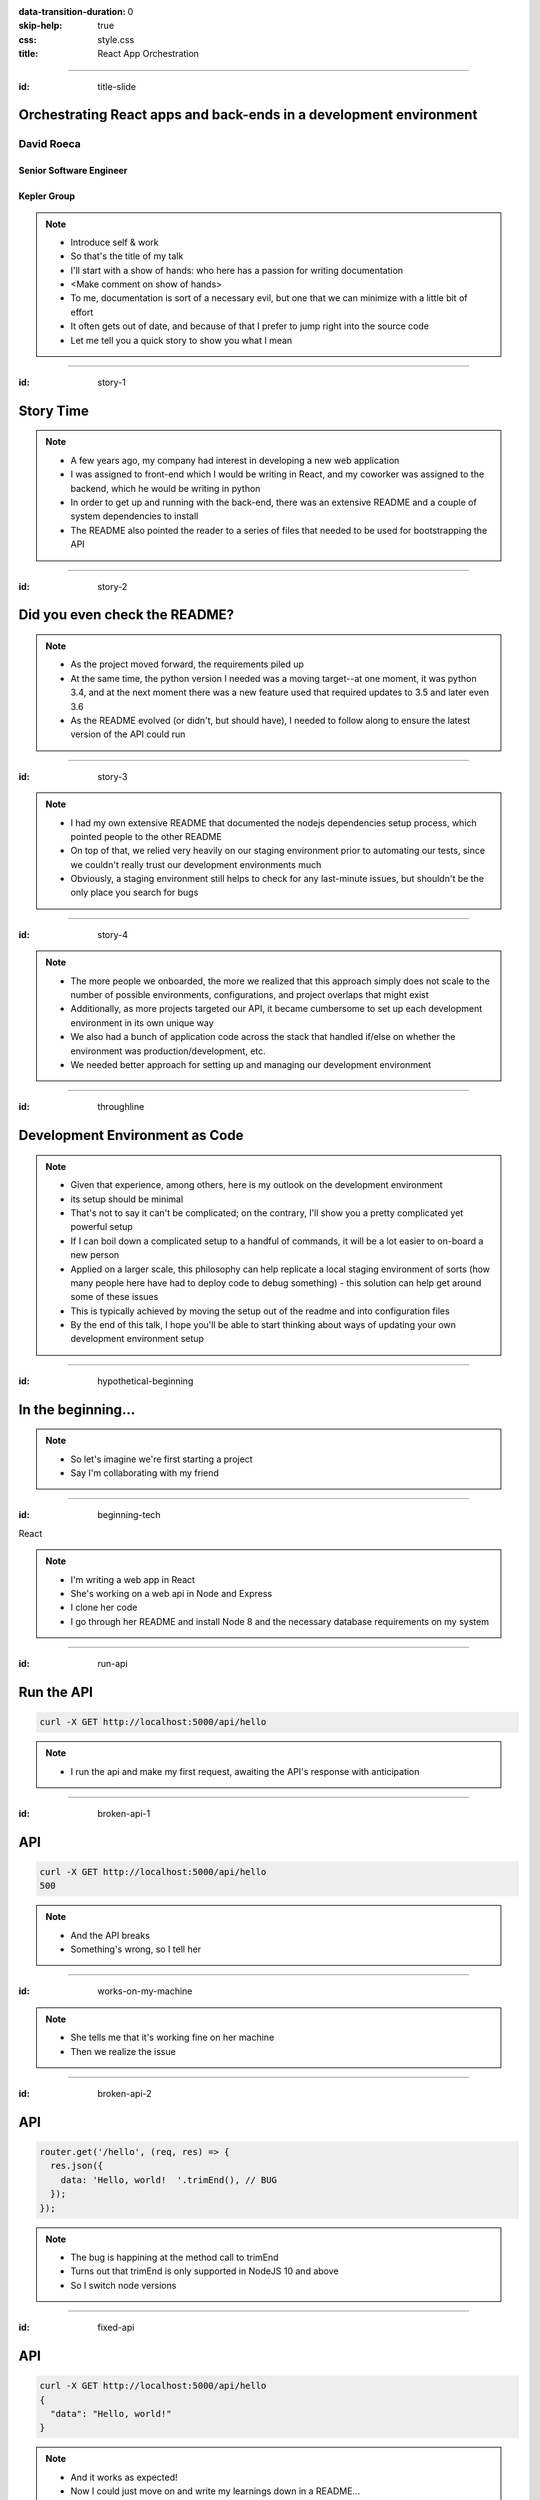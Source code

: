 :data-transition-duration: 0
:skip-help: true
:css: style.css
:title: React App Orchestration

.. role:: strike
    :class: strike

----

:id: title-slide

Orchestrating React apps and back-ends in a development environment
===================================================================

David Roeca
-----------

Senior Software Engineer
~~~~~~~~~~~~~~~~~~~~~~~~

Kepler Group
~~~~~~~~~~~~

.. note::
    * Introduce self & work
    * So that's the title of my talk
    * I'll start with a show of hands: who here has a passion for writing
      documentation
    * <Make comment on show of hands>
    * To me, documentation is sort of a necessary evil, but one that we can
      minimize with a little bit of effort
    * It often gets out of date, and because of that I prefer to jump right
      into the source code
    * Let me tell you a quick story to show you what I mean

----

:id: story-1

Story Time
==========

.. note::
    * A few years ago, my company had interest in developing a new web
      application
    * I was assigned to front-end which I would be writing in React, and my
      coworker was assigned to the backend, which he would be writing in python
    * In order to get up and running with the back-end, there was an extensive
      README and a couple of system dependencies to install
    * The README also pointed the reader to a series of files that needed to be
      used for bootstrapping the API

----

:id: story-2

Did you even check the README?
==============================

|zoolander_read|


.. note::
    * As the project moved forward, the requirements piled up
    * At the same time, the python version I needed was a moving target--at one
      moment, it was python 3.4, and at the next moment there was a new feature
      used that required updates to 3.5 and later even 3.6
    * As the README evolved (or didn't, but should have), I needed to follow
      along to ensure the latest version of the API could run

----

:id: story-3

|programmer_two_states|

.. note::
    * I had my own extensive README that documented the nodejs dependencies
      setup process, which pointed people to the other README
    * On top of that, we relied very heavily on our staging environment prior
      to automating our tests, since we couldn't really trust our development
      environments much
    * Obviously, a staging environment still helps to check for any last-minute
      issues, but shouldn't be the only place you search for bugs


----

:id: story-4

|no_idea|

.. note::
    * The more people we onboarded, the more we realized that this approach
      simply does not scale to the number of possible environments,
      configurations, and project overlaps that might exist
    * Additionally, as more projects targeted our API, it became cumbersome to
      set up each development environment in its own unique way
    * We also had a bunch of application code across the stack that handled
      if/else on whether the environment was production/development, etc.
    * We needed better approach for setting up and managing our development
      environment

----

:id: throughline

Development Environment as Code
===============================

.. note::
    * Given that experience, among others, here is my outlook on the
      development environment
    * its setup should be minimal
    * That's not to say it can't be complicated; on the contrary, I'll show you
      a pretty complicated yet powerful setup
    * If I can boil down a complicated setup to a handful of commands, it will
      be a lot easier to on-board a new person
    * Applied on a larger scale, this philosophy can help replicate a local
      staging environment of sorts (how many people here have had to deploy
      code to debug something) - this solution can help get around some of
      these issues
    * This is typically achieved by moving the setup out of the readme and into
      configuration files
    * By the end of this talk, I hope you'll be able to start thinking
      about ways of updating your own development environment setup


----

:id: hypothetical-beginning

In the beginning...
===================

.. note::
    * So let's imagine we're first starting a project
    * Say I'm collaborating with my friend

----

:id: beginning-tech

React

|react_logo|


|express_logo|

.. note::
    * I'm writing a web app in React
    * She's working on a web api in Node and Express
    * I clone her code
    * I go through her README and install Node 8 and the necessary database
      requirements on my system

----

:id: run-api

Run the API
===========

.. code:: bash

    curl -X GET http://localhost:5000/api/hello

.. note::
    * I run the api and make my first request, awaiting the API's response
      with anticipation

----

:id: broken-api-1

API
===
.. code:: bash

    curl -X GET http://localhost:5000/api/hello
    500

.. note::
    * And the API breaks
    * Something's wrong, so I tell her

----

:id: works-on-my-machine

|works_on_my_machine|

.. note::
    * She tells me that it's working fine on her machine
    * Then we realize the issue

----

:id: broken-api-2

API
===

.. code:: javascript

    router.get('/hello', (req, res) => {
      res.json({
        data: 'Hello, world!  '.trimEnd(), // BUG
      });
    });

.. note::
    * The bug is happining at the method call to trimEnd
    * Turns out that trimEnd is only supported in NodeJS 10 and above
    * So I switch node versions

----

:id: fixed-api

API
===

.. code:: bash

    curl -X GET http://localhost:5000/api/hello
    {
      "data": "Hello, world!"
    }

.. note::
    * And it works as expected!
    * Now I could just move on and write my learnings down in a README...

----

:id: readme-workflow

README Workflow
===============

|readme_workflow|

.. note::
    * So let's see what all of us will be interacting with the README
    * Looks like a lot of manual steps!
    * There's a better way of doing things that I'll show you, but let's
      ground the discussion with a mention of package.json

----

:id: npm-install-bad-1

NPM Install
===========

.. code:: bash

    npm install <package-name>

.. note::
    * I'd say that the diagram I just showed you is kind of like the
      system-dependency parallel of running this command, and then writing
      about the javascript libraries in a README file
    * Someone installed a package, but it wasn't written to package.json
    * The main issue here is a missing flag

----

:id: npm-install-better

NPM Install
===========

.. code:: bash

    npm install --save <dependency>
    npm install --save-dev <dev-dependency>

.. note::
    * Shout out to yarn, for implementing the --save flag by default
    * It seems obvious that we write these dependencies to a config file.
    * So why should it be ok to write our system dependencies in the README?

----

:id: docker

|docker_logo|

.. code:: Dockerfile

    # node has a pre-configured docker environment based on
    # node version

    FROM node:10.9.0-alpine as base

    # ...

    # Use system package manager to install yarn

    RUN apk add --no-cache yarn

    # ...

    RUN yarn install

    # ...

.. note::
    * One solution to this is something like Docker, a slightly more procedural
      package.json for system dependencies
    * Note: not the only solution
    * Could use a VM or something like kubernetes with minikube; the goal here
      is to have some lightweight abstraction that can be reliably replicated
      across systems
    * Docker to me is the simplest, which is part of why I chose it here

----

:id: docker-workflow

Docker Workflow
===============

|docker_workflow|

.. note::
    * This is the modified diagram of the new workflow
    * Now, people can maintain the dockerfile, which is *code* rather than
      documentation used to spin up the development environment
    * A new developer runs one command and is ready to go.
    * So we placed this API in captivity, and everyone is running Node 10 in
      docker. Now it's time to run the javascript app

----

:id: app-code

App Code
========

.. code:: javascript

    class App extends React.Component {

      state = {
        message: null,
        error: null,
      }

      fetchHello = () => {
        fetch('http://localhost:5000/api/hello')
          // ... handle promise chain and set state
      }

      componentDidMount() {
        this.fetchHello()
      }

      render() {
        // Display message if retrieved; show error if error
      }

    }

.. note::
    * App has some state to store message and errors
    * Has fetchHello method to fetch state from the API
    * And when the component mounts, it calls the fetchHello method
      to display the result
    * And with the API running in Docker, nothing could go wrong!

----

:id: app-error

Running the App
===============

|app_error|

.. note::
    * Oh, looks like something's wrong
    * That's unclear, let's open the browser console

----

:id: app-cors

Running the App
===============

|app_cors|

.. note::
    * Looks like a CORS issue
    * Who here has ever encountered a CORS issue?

----

:id: cors-sad

Developer vs CORS
=================

|sad_man|

.. note::
    * This is truly a rite of passage for any web developer
    * Google will tell you a slew of solutions and how to change your frontend
      and backend code.
    * Unless you need to configure CORS in production as well, there's a better
      way here

----

:id: reverse-proxy

Reverse Proxy
=============

|reverse_proxy_diagram|

.. note::
    * We can use a reverse proxy
    * Definition: a proxy server that makes downstream requests to other
      servers and returns a response on behalf of the other servers
    * To the browser it's talking to localhost, when in fact its request
      is being forwarded by the reverse proxy to the development server

----

:id: proxy-idea

Proxy?
======

.. code:: javascript

    // package.json
    {
      // ...
      "proxy": {
        "/api": {
          "target": "http://localhost:5000"
        }
      },
      // ...
    }

.. note::
    * If you're just developing a single app, this is a partial CORS
      work-around supported by create-react-app
    * It's in the documentation, and I recommend checking this feature out
      if you've never used it. But it's not what I'm here to talk to you about
      today

----

:id: why-useful

Using a Reverse Proxy
=====================

.. code:: text

    localhost/app1 -> React App 1
    localhost/app2 -> React (or non-react) App 2
    localhost/api -> Some back-end

|proxy_component|

.. note::
    * Here's a setup you might consider (or be) using
    * You could mount different apps on different paths of the same origin
    * This is useful when thinking about logins, since you can use same-origin
      credentials for all APIs and apps
    * A reverse proxy in development can allow you to run both apps at the
      same time and have them link to one another, with the same logic you'd
      use in a production environment

----

:id: nginx

NGINX
=====

|nginx_logo|

.. note::
    * I'll be using NGINX in my demo today
    * It's a free reverse proxy application that can be easily configured.

----

:id: nginx-config

NGINX Config
============

|nginx_logo|

.. code:: nginx

    http {
      server {
        listen 80;
        server_name localhost;

        location /api {
          # In development, setting a variable to proxy_pass
          # allows nginx to start with services down
          set $target "http://localhost:5000";
          proxy_pass $target;
        }

        location /app {
          set $target "http://localhost:8080";
          proxy_pass $target;
        }
      }
    }


.. note::
    * NGINX in this scenario is what the browser will interact with on port 80
    * NGINX forwards requests for both front-end assets and back-end queries
      to the respective applications and the browser treats it like one single
      application
    * Don't get too bogged down in details, source is online
    * Note that in the current use case, the frontend only handles requests
      made to `/app`. We need to handle this routing configuration.

----

:id: mount-app

Routing App: publicPath
=======================

|webpack_logo|

.. code:: javascript

    // webpack.config.js
    const config {
      // ...
      output: {
        // ...
        publicPath: '/app/',
      },
      // ...
    };
    module.exports = config;

.. note::
    * CRA doesn't support this in the development environment, so we'll have to
      define this configuration in webpack or cra rewire
    * They're working on it!
    * By default, webpack development servers route requests to the root
    * Since we want the app mounted under the app/ path, we need to configure
      publicPath

----

:id: tying-it-together

Tying it all together:
======================

|compose_logo|

docker-compose
--------------

.. note::
    * Docker-compose can reference a number of these Dockerfiles and link
      them together in a unified way
    * It supports networking configuration to expose ports between different
      docker containers
    * Also installs nginx
    * Handles database installation and management
    * In theory if you have two back-ends that rely on two versions of a specific
      database system


----

:id: compose-file

Compose file
============

.. code:: yaml

    version: "3.6"
    services:
      nginx:
        restart: always
        build: ./nginx
        ports:
          - "80:80"
        # ...
      app:
        restart: always
        build:
          context: ./app
          target: development
        # ...
      api:
        # ...

.. note::
    * One file that defines how services interact
    * Think of it like package.json for your system dependencies
    * In addition to setting up the reverse proxy, you can also set up database
      dependencies locally, which can run as separate containers.
    * Similar to NGINX and the Node docker images, most popular database system
      developeres maintain their own respective docker images for public use

----

:id: how-to-run

How to Run
==========

.. code:: bash

    docker-compose build # build all containers
    docker-compose up # Run all services at once


.. note::
    * Once we've set up docker-compose, thiss is all we need to run


----

:id: why

Why do any of this?
===================

.. note::
    * Document less; code more--"Development Environment As Code". The goal
      here is to move it out of the README.
    * A system abstraction layer such as docker, coupled with docker-compose
      will help to pin down the system dependencies
    * Configuring a reverse proxy on development helps to remove unnecessary
      application logic for configuring CORS on development and will allow you
      to replicate the set-up you plan to deploy.

----

:id: demo

Demo
====

.. note::
    * It's a simple setup--two React apps, one bootstrapped with CRA, and one
      without it, as well as an API that interacts with a local database
    * Hot module replacement in the non-bootstrapped environment
    * CRA has limitation where you have to reload
    * A couple of create-react-app issues still need solving before the
      hot-reloading setup can be used with this environment
    * Switching to webpack-serve and supporting public_url on development are
      the two main issues that need to be resolved
    * Docker itself is a system dependency (meta); no way to get around that,
      unfortunately

----

:id: git-info

The Source Code is Available
============================

github.com/davidroeca/web-app-orchestration-talk

.. note::
    * Send a PR or issue

----

Thank You
=========

.. note::
    * Manon
    * 500 Tech
    * Digital Ocean

----

:id: questions

Questions
=========

.. Images

.. |app_error| image:: images/app_error.png
    :height: 500px

.. |app_cors| image:: images/app_cors.png
    :height: 500px

.. |works_on_my_machine| image:: downloads/images/works_on_my_machine.jpg
    :height: 500px

.. https://pixabay.com/en/lonely-man-crying-alone-male-1510265/
.. |sad_man| image:: images/sad_man.jpg
    :height: 250px

.. |docker_logo| image:: downloads/images/dockerlogos/docker_logos_2018/PNG/vertical.png
    :height: 200px

.. |compose_logo| image:: downloads/images/compose_logo.png
    :height: 200px

.. |nginx_logo| image:: downloads/images/nginx_logo.svg
    :height: 200px

.. |webpack_logo| image:: downloads/images/webpack_logo.svg
    :height: 200px

.. |react_logo| image:: downloads/images/react_logo.svg
    :height: 100px

.. |express_logo| image:: downloads/images/express_logo.png
    :height: 100px

.. |zoolander_read| image:: downloads/images/zoolander_read.jpg
    :height: 400px

.. |programmer_two_states| image:: downloads/images/programmer_two_states.jpg
    :height: 400px

.. |no_idea| image:: downloads/images/no_idea.jpg
    :height: 400px

.. |reverse_proxy_diagram| image:: compiled/reverse_proxy.svg
    :height: 300px

.. |docker_workflow| image:: compiled/docker_workflow.svg
    :height: 500px

.. |readme_workflow| image:: compiled/readme_workflow.svg
    :height: 500px

.. |proxy_component| image:: compiled/proxy_component.svg
    :height: 400px

